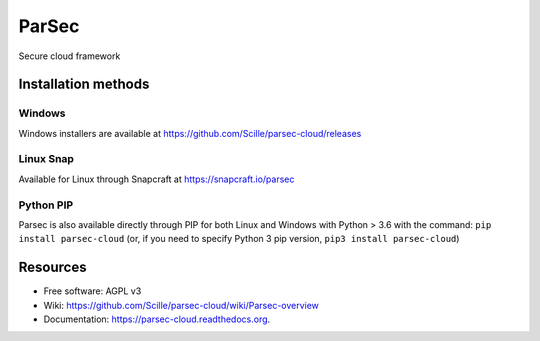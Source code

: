 ===============================
ParSec
===============================
.. image:: https://travis-ci.org/Scille/parsec-cloud.svg?branch=master
    :target: https://travis-ci.org/Scille/parsec-cloud
    :alt: Travis CI Status

.. image:: https://ci.appveyor.com/api/projects/status/8v0bdvoc7vc2dc9l/branch/master?svg=true
    :target: https://ci.appveyor.com/project/touilleMan/parsec-cloud/branch/master
    :alt: Appveyor CI Status

.. image:: https://codecov.io/gh/Scille/parsec-cloud/branch/master/graph/badge.svg
    :target: https://codecov.io/gh/Scille/parsec-cloud
    :alt: Code coverage

.. image:: https://pyup.io/repos/github/Scille/parsec-cloud/shield.svg
    :target: https://pyup.io/repos/github/Scille/parsec-cloud/
    :alt: Updates

.. image:: https://img.shields.io/pypi/v/parsec-cloud.svg
    :target: https://pypi.python.org/pypi/parsec-cloud
    :alt: Pypi Status

.. image:: https://readthedocs.org/projects/parsec-cloud/badge/?version=latest
    :target: http://parsec-cloud.readthedocs.io/en/latest/?badge=latest
    :alt: Documentation Status

.. image:: https://img.shields.io/badge/code%20style-black-000000.svg
    :target: https://github.com/ambv/black
    :alt: Code style: black
Secure cloud framework

Installation methods
====================
Windows
-------
Windows installers are available at https://github.com/Scille/parsec-cloud/releases

Linux Snap
----------
Available for Linux through Snapcraft at https://snapcraft.io/parsec

Python PIP
----------
Parsec is also available directly through PIP for both Linux and Windows with Python > 3.6 with the command:
``pip install parsec-cloud``
(or, if you need to specify Python 3 pip version, ``pip3 install parsec-cloud``)


Resources
=========
* Free software: AGPL v3
* Wiki: https://github.com/Scille/parsec-cloud/wiki/Parsec-overview
* Documentation: https://parsec-cloud.readthedocs.org.
